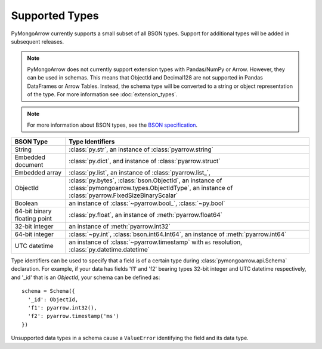 .. _type support:

Supported Types
===============

PyMongoArrow currently supports a small subset of all BSON types.
Support for additional types will be added in subsequent releases.

.. note:: PyMongoArrow does not currently support extension types with Pandas/NumPy or Arrow. However, they can be used in schemas.
   This means that ObjectId and Decimal128 are not supported in Pandas DataFrames or Arrow Tables.
   Instead, the schema type will be converted to a string or object representation of the type.
   For more information see :doc:`extension_types`.

.. note:: For more information about BSON types, see the
   `BSON specification <http://bsonspec.org/spec.html>`_.

.. list-table::
   :widths: auto
   :header-rows: 1

   * - BSON Type
     - Type Identifiers
   * - String
     - :class:`py.str`, an instance of :class:`pyarrow.string`
   * - Embedded document
     - :class:`py.dict`, and instance of :class:`pyarrow.struct`
   * - Embedded array
     - :class:`py.list`, an instance of :class:`pyarrow.list_`,
   * - ObjectId
     - :class:`py.bytes`, :class:`bson.ObjectId`, an instance of :class:`pymongoarrow.types.ObjectIdType`, an instance of :class:`pyarrow.FixedSizeBinaryScalar`
   * - Boolean
     - an instance of :class:`~pyarrow.bool_`, :class:`~py.bool`
   * - 64-bit binary floating point
     - :class:`py.float`, an instance of :meth:`pyarrow.float64`
   * - 32-bit integer
     - an instance of :meth:`pyarrow.int32`
   * - 64-bit integer
     - :class:`~py.int`, :class:`bson.int64.Int64`, an instance of :meth:`pyarrow.int64`
   * - UTC datetime
     - an instance of :class:`~pyarrow.timestamp` with ``ms`` resolution, :class:`py.datetime.datetime`

Type identifiers can be used to specify that a field is of a certain type
during :class:`pymongoarrow.api.Schema` declaration. For example, if your data
has fields 'f1' and 'f2' bearing types 32-bit integer and UTC datetime
respectively, and '_id' that is an `ObjectId`, your schema can be defined as::

  schema = Schema({
    '_id': ObjectId,
    'f1': pyarrow.int32(),
    'f2': pyarrow.timestamp('ms')
  })

Unsupported data types in a schema cause a ``ValueError`` identifying the
field and its data type.
